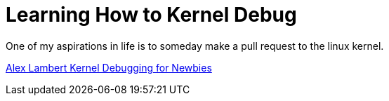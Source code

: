 = Learning How to Kernel Debug

One of my aspirations in life is to someday make a pull request to the linux kernel.

http://www.alexlambert.com/2017/12/18/kernel-debugging-for-newbies.html[Alex Lambert Kernel Debugging for Newbies]
